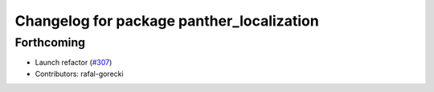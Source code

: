 ^^^^^^^^^^^^^^^^^^^^^^^^^^^^^^^^^^^^^^^^^^
Changelog for package panther_localization
^^^^^^^^^^^^^^^^^^^^^^^^^^^^^^^^^^^^^^^^^^

Forthcoming
-----------
* Launch refactor (`#307 <https://github.com/husarion/panther_ros/issues/307>`_)
* Contributors: rafal-gorecki
